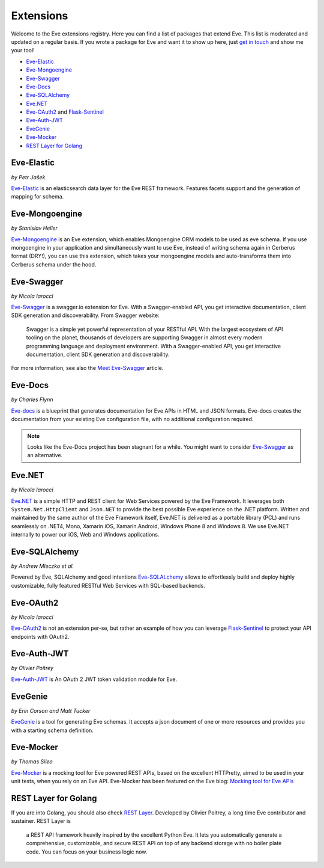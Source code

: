 Extensions
==========

Welcome to the Eve extensions registry. Here you can find a list of packages
that extend Eve. This list is moderated and updated on a regular basis. If you
wrote a package for Eve and want it to show up here, just `get in touch`_ and
show me your tool! 

- Eve-Elastic_
- Eve-Mongoengine_
- Eve-Swagger_
- Eve-Docs_ 
- Eve-SQLAlchemy_
- Eve.NET_
- Eve-OAuth2_ and Flask-Sentinel_
- Eve-Auth-JWT_
- EveGenie_
- Eve-Mocker_

- `REST Layer for Golang`_

Eve-Elastic
-----------

| *by Petr Jašek*

Eve-Elastic_ is an elasticsearch data layer for the Eve REST framework.
Features facets support and the generation of mapping for schema. 

Eve-Mongoengine
---------------

| *by Stanislav Heller*

Eve-Mongoengine_ is an Eve extension, which enables Mongoengine ORM models to
be used as eve schema. If you use mongoengine in your application and
simultaneously want to use Eve, instead of writing schema again in Cerberus
format (DRY!), you can use this extension, which takes your mongoengine models
and auto-transforms them into Cerberus schema under the hood. 

Eve-Swagger
-----------

| *by Nicola Iarocci*

Eve-Swagger_ is a swagger.io extension for Eve. With a Swagger-enabled API, you
get interactive documentation, client SDK generation and discoverability. From
Swagger website:

    Swagger is a simple yet powerful representation of your RESTful API. With
    the largest ecosystem of API tooling on the planet, thousands of developers
    are supporting Swagger in almost every modern programming language and
    deployment environment. With a Swagger-enabled API, you get interactive
    documentation, client SDK generation and discoverability.

For more information, see also the `Meet Eve-Swagger`_ article.

Eve-Docs
--------

| *by Charles Flynn*

Eve-docs_ is a blueprint that generates documentation for Eve APIs in HTML and
JSON formats. Eve-docs creates the documentation from your existing Eve
configuration file, with no additional configuration required. 

.. note::
    Looks like the Eve-Docs project has been stagnant for a while. You might
    want to consider Eve-Swagger_ as an alternative.

Eve.NET
-------
*by Nicola Iarocci*

`Eve.NET`_ is a simple HTTP and REST client for Web Services powered by the Eve
Framework. It leverages both ``System.Net.HttpClient`` and ``Json.NET`` to
provide the best possible Eve experience on the .NET platform. Written and
maintained by the same author of the Eve Framework itself, Eve.NET is delivered
as a portable library (PCL) and runs seamlessly on .NET4, Mono, Xamarin.iOS,
Xamarin.Android, Windows Phone 8 and Windows 8. We use Eve.NET internally to
power our iOS, Web and Windows applications.

Eve-SQLAlchemy
--------------
*by Andrew Mleczko et al.*

Powered by Eve, SQLAlchemy and good intentions Eve-SQLALchemy_ allows to
effortlessly build and deploy highly customizable, fully featured RESTful Web
Services with SQL-based backends.

Eve-OAuth2
----------
*by Nicola Iarocci*

Eve-OAuth2_ is not an extension per-se, but rather an example of how you can
leverage Flask-Sentinel_  to protect your API endpoints with OAuth2. 

Eve-Auth-JWT
------------

| *by Olivier Poitrey*

Eve-Auth-JWT_ is An OAuth 2 JWT token validation module for Eve.

EveGenie
--------
*by Erin Corson and Matt Tucker*

EveGenie_ is a tool for generating Eve schemas. It accepts a json document of
one or more resources and provides you with a starting schema definition.

Eve-Mocker
----------
*by Thomas Sileo*

`Eve-Mocker`_ is a mocking tool for Eve powered REST APIs, based on the
excellent HTTPretty, aimed to be used in your unit tests, when you rely on an
Eve API. Eve-Mocker has been featured on the Eve blog: `Mocking tool for Eve
APIs`_

REST Layer for Golang
---------------------
If you are into Golang, you should also check `REST Layer`_. Developed by
Olivier Poitrey, a long time Eve contributor and sustainer. REST Layer is

    a REST API framework heavily inspired by the excellent Python
    Eve. It lets you automatically generate a comprehensive, customizable, and
    secure REST API on top of any backend storage with no boiler plate code.
    You can focus on your business logic now.


.. _`Mocking tool for Eve APIs`: http://blog.python-eve.org/eve-mocker
.. _`Auto generate API docs`: http://blog.python-eve.org/eve-docs
.. _charlesflynn/eve-docs: https://github.com/charlesflynn/eve-docs
.. _eve-mocker: https://github.com/tsileo/eve-mocker
.. _Eve-docs: https://github.com/charlesflynn/eve-docs
.. _`get in touch`: mailto:eve@nicolaiarocci.com
.. _Eve-Mongoengine: https://github.com/hellerstanislav/eve-mongoengine
.. _Eve-Elastic: https://github.com/petrjasek/eve-elastic
.. _Eve.NET: https://github.com/nicolaiarocci/Eve.NET
.. _Eve-SQLAlchemy: https://github.com/RedTurtle/eve-sqlalchemy
.. _Eve-OAuth2: https://github.com/nicolaiarocci/eve-oauth2
.. _Flask-Sentinel: https://github.com/nicolaiarocci/flask-sentinel
.. _Eve-Auth-JWT: https://github.com/rs/eve-auth-jwt
.. _`REST Layer`: https://github.com/rs/rest-layer
.. _EveGenie: https://github.com/newmediadenver/evegenie
.. _Eve-Swagger: https://github.com/nicolaiarocci/eve-swagger
.. _`Meet Eve-Swagger`: http://nicolaiarocci.com/announcing-eve-swagger/
